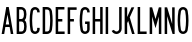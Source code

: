 SplineFontDB: 3.2
FontName: Untitled1
FullName: Untitled1
FamilyName: Untitled1
Weight: Regular
Copyright: Copyright (c) 2022, Darren Embry
UComments: "2022-5-7: Created with FontForge (http://fontforge.org)"
Version: 001.000
ItalicAngle: 0
UnderlinePosition: -220
UnderlineWidth: 109
Ascent: 960
Descent: 192
InvalidEm: 0
LayerCount: 2
Layer: 0 0 "Back" 1
Layer: 1 0 "Fore" 0
XUID: [1021 323 -1642646731 11131862]
OS2Version: 0
OS2_WeightWidthSlopeOnly: 0
OS2_UseTypoMetrics: 1
CreationTime: 1651977848
ModificationTime: 1651982943
OS2TypoAscent: 0
OS2TypoAOffset: 1
OS2TypoDescent: 0
OS2TypoDOffset: 1
OS2TypoLinegap: 0
OS2WinAscent: 0
OS2WinAOffset: 1
OS2WinDescent: 0
OS2WinDOffset: 1
HheadAscent: 0
HheadAOffset: 1
HheadDescent: 0
HheadDOffset: 1
OS2Vendor: 'PfEd'
MarkAttachClasses: 1
DEI: 91125
Encoding: UnicodeBmp
UnicodeInterp: none
NameList: AGL For New Fonts
DisplaySize: -72
AntiAlias: 1
FitToEm: 0
WinInfo: 64 8 6
BeginPrivate: 0
EndPrivate
BeginChars: 65536 16

StartChar: space
Encoding: 32 32 0
Width: 1152
Flags: H
LayerCount: 2
Fore
SplineSet
16133.1708984 110.3046875 m 0
 16129.7421875 137.279296875 16127.9755859 164.76953125 16127.9755859 192.669921875 c 0
 16127.9755859 245.59375 16134.4042969 296.057617188 16146.3974609 345.3125 c 1024
16204.5966797 119.380859375 m 0
 16201.5498047 143.359375 16199.9785156 167.795898438 16199.9785156 192.596679688 c 0
 16199.9785156 239.638671875 16205.6933594 284.49609375 16216.3535156 328.27734375 c 1024
16397.6025391 345.311523438 m 0
 16409.5966797 296.057617188 16415.9550781 244.606445312 16415.9550781 191.682617188 c 0
 16415.9550781 163.782226562 16414.2578125 137.27734375 16410.8300781 110.301757812 c 1024
16327.6474609 328.276367188 m 0
 16338.3085938 284.495117188 16343.9609375 238.76171875 16343.9609375 191.71875 c 0
 16343.9609375 166.91796875 16342.4521484 143.357421875 16339.4052734 119.377929688 c 1024
16360.1259766 409.307617188 m 0
 16378.2958984 392.377929688 16391.5380859 370.223632812 16397.6035156 345.311523438 c 1024
16146.3974609 345.311523438 m 0
 16152.4736328 370.262695312 16165.7470703 392.446289062 16183.9609375 409.38671875 c 1024
16216.3535156 328.27734375 m 0
 16218.7392578 338.072265625 16223.6416016 346.928710938 16230.3417969 354.030273438 c 0
 16240.7880859 365.102539062 16255.59375 372.017578125 16272.0019531 372.017578125 c 0
 16283.0009766 372.017578125 16293.3398438 368.857421875 16302.0683594 363.473632812 c 0
 16314.7119141 355.673828125 16324.0371094 343.106445312 16327.6474609 328.27734375 c 1024
16386.6210938 701.405273438 m 0
 16401.6347656 662.5390625 16409.8691406 620.311523438 16409.8691406 576.176757812 c 0
 16409.8691406 532.041015625 16401.6347656 489.461914062 16386.6210938 450.596679688 c 1024
16319.4580078 675.458984375 m 0
 16331.3662109 644.633789062 16337.8964844 611.143554688 16337.8964844 576.139648438 c 0
 16337.8964844 541.135742188 16331.3662109 507.365234375 16319.4580078 476.541015625 c 1024
16157.3808594 450.59765625 m 0
 16142.3671875 489.462890625 16134.1328125 531.689453125 16134.1328125 575.825195312 c 0
 16134.1328125 619.959960938 16142.3671875 662.538085938 16157.3808594 701.404296875 c 1024
16224.5449219 476.540039062 m 0
 16212.6367188 507.365234375 16206.1064453 540.85546875 16206.1064453 575.859375 c 0
 16206.1064453 610.86328125 16212.6367188 644.6328125 16224.5449219 675.458007812 c 1024
16183.9746094 409.14453125 m 0
 16172.4951172 420.932617188 16163.4150391 434.977539062 16157.3808594 450.596679688 c 1024
16386.6230469 450.600585938 m 0
 16380.5888672 434.98046875 16371.5087891 420.93359375 16360.0273438 409.145507812 c 1024
16319.4589844 476.543945312 m 0
 16315.2451172 465.63671875 16307.453125 456.598632812 16297.4384766 450.81640625 c 0
 16289.9658203 446.501953125 16281.2958984 444.032226562 16272.0546875 444.032226562 c 0
 16262.8134766 444.032226562 16254.0351562 446.501953125 16246.5625 450.81640625 c 0
 16236.5488281 456.59765625 16228.7568359 465.635742188 16224.5439453 476.541992188 c 1024
16410.8300781 110.301757812 m 0
 16405.203125 66.0283203125 16379.0009766 28.126953125 16341.9736328 6.7490234375 c 0
 16321.4179688 -5.1181640625 16297.5712891 -11.9111328125 16272.1503906 -11.9111328125 c 0
 16246.7304688 -11.9111328125 16222.5830078 -5.1181640625 16202.0283203 6.7490234375 c 0
 16165 28.126953125 16138.7978516 66.0283203125 16133.1708984 110.301757812 c 1024
16339.4052734 119.377929688 m 0
 16336.6728516 97.8828125 16323.9511719 79.4814453125 16305.9736328 69.1025390625 c 0
 16295.9941406 63.3408203125 16284.4160156 60.04296875 16272.0732422 60.04296875 c 0
 16259.7314453 60.04296875 16248.0078125 63.3408203125 16238.0283203 69.1025390625 c 0
 16220.0507812 79.482421875 16207.3291016 97.8837890625 16204.5966797 119.37890625 c 1024
16224.5439453 675.458007812 m 0
 16231.9003906 694.501953125 16250.3740234 708 16272.0009766 708 c 0
 16293.6279297 708 16312.1015625 694.501953125 16319.4580078 675.456054688 c 1024
16157.3808594 701.403320312 m 0
 16175.1494141 747.400390625 16219.7675781 780 16272.0009766 780 c 0
 16324.234375 780 16368.8535156 747.399414062 16386.6220703 701.401367188 c 1024
15162.9462891 445.752929688 m 0
 15186.9931641 561.05078125 15257.921875 659.098632812 15355.3613281 718.543945312 c 1024
15163.1083984 445.674804688 m 0
 15179.4169922 452.293945312 15197.2431641 455.940429688 15215.9150391 455.940429688 c 0
 15245.859375 455.940429688 15273.8515625 446.54296875 15296.6699219 430.565429688 c 0
 15330.3798828 406.961914062 15353.1503906 368.908203125 15356.2792969 325.462890625 c 1024
15284.4667969 320.290039062 m 0
 15286.8339844 287.423828125 15288.0390625 254.236328125 15288.0390625 220.770507812 c 0
 15288.0390625 187.3046875 15286.8339844 156.576171875 15284.4667969 123.708984375 c 1024
15356.2792969 325.463867188 m 0
 15358.7714844 290.8671875 15360.0400391 255.93359375 15360.0400391 220.706054688 c 0
 15360.0400391 185.478515625 15358.7714844 153.131835938 15356.2792969 118.53515625 c 1024
15356.2792969 118.53515625 m 0
 15353.1484375 75.0908203125 15330.3789062 37.0380859375 15296.6699219 13.4345703125 c 0
 15273.8505859 -2.54296875 15246.0791016 -11.921875 15216.1347656 -11.921875 c 0
 15181.7636719 -11.921875 15150.0390625 0.3955078125 15125.5976562 20.904296875 c 0
 15097.2880859 44.658203125 15078.5390625 79.4375 15075.7226562 118.536132812 c 1024
15284.4658203 123.708984375 m 0
 15283.0908203 104.626953125 15273.9394531 87.65234375 15260.1230469 76.05859375 c 0
 15248.1943359 66.0498046875 15232.8164062 60.01953125 15216.0419922 60.01953125 c 0
 15199.2666016 60.01953125 15183.8076172 66.0498046875 15171.8789062 76.05859375 c 0
 15158.0615234 87.6533203125 15148.9111328 104.626953125 15147.5371094 123.709960938 c 1024
14016.0009766 246 m 1
 14232.0009766 768 l 1
 14304.0009766 768 l 1
 14304.0009766 246 l 1
 14352.0009766 246 l 1
 14352.0009766 180 l 1
 14304.0009766 180 l 1
 14304.0009766 -0 l 1
 14232.0009766 -0 l 1
 14232.0009766 180 l 1
 14016.0009766 180 l 1
 14016.0009766 246 l 1
14232.0009766 595.3828125 m 1
 14232.0009766 246 l 1
 14087.4277344 246 l 1
 14232.0009766 595.3828125 l 1
7933.35644531 60.0146484375 m 0
 7932.8984375 60.0048828125 7932.46191406 60 7932.00097656 60 c 0
 7901.08105469 60 7875.38378906 82.603515625 7870.46875 112.137695312 c 1024
7993.53222656 112.138671875 m 0
 7992.21875 104.24609375 7989.38085938 96.7275390625 7985.39648438 90.1298828125 c 1024
0 -0 m 1
 132 768 l 1025
204 768 m 1
 336 -0 l 1025
118.4296875 264 m 1
 168 552.40625 l 1025
168 552.40625 m 1
 217.5703125 264 l 1025
106.0546875 192 m 1
 229.9453125 192 l 1025
118.4296875 264 m 1
 217.5703125 264 l 1025
480 -0 m 1
 480 768 l 1025
552 432 m 1
 610.748046875 432 l 1025
552 360 m 1
 610.748046875 360 l 1025
480 768 m 1
 610.748046875 768 l 1025
552 696 m 1
 610.768554688 696 l 1025
616.48828125 72 m 1
 552 72 l 1025
616.62109375 -0 m 1
 480 -0 l 1025
610.748046875 768 m 0
 678.385742188 768 735.184570312 721.197265625 750.606445312 658.286132812 c 1024
610.748046875 696 m 0
 644.56640625 696 672.965820312 672.599609375 680.676757812 641.14453125 c 1024
756.849609375 113.138671875 m 0
 742.670898438 48.5185546875 685.045898438 -0.0009765625 616.1953125 -0.0009765625 c 1024
686.521484375 128.56640625 m 0
 679.431640625 96.2578125 650.619140625 71.9990234375 616.1953125 71.9990234375 c 1024
750.610351562 469.711914062 m 0
 743.80859375 441.96484375 729.014648438 417.3046875 708.733398438 398.47265625 c 1024
680.676757812 486.857421875 m 0
 672.965820312 455.401367188 644.56640625 432 610.748046875 432 c 1024
616.1953125 360 m 0
 650.619140625 360 679.431640625 335.7421875 686.521484375 303.432617188 c 1024
756.849609375 318.861328125 m 0
 764.141601562 285.624023438 767.984375 251.100585938 767.984375 215.6875 c 0
 767.984375 180.2734375 764.141601562 146.375976562 756.848632812 113.137695312 c 1024
686.521484375 303.434570312 m 0
 692.719726562 275.181640625 695.987304688 245.8359375 695.987304688 215.734375 c 0
 695.987304688 185.631835938 692.719726562 156.818359375 686.521484375 128.56640625 c 1024
750.611328125 658.287109375 m 0
 758.034179688 628.0078125 761.970703125 596.366210938 761.970703125 563.8125 c 0
 761.970703125 531.2578125 758.034179688 499.991210938 750.610351562 469.711914062 c 1024
680.681640625 641.14453125 m 0
 686.754882812 616.370117188 689.975585938 590.481445312 689.975585938 563.846679688 c 0
 689.975585938 537.2109375 686.754882812 511.629882812 680.681640625 486.85546875 c 1024
616.1953125 360 m 1
 610.748046875 360 l 1025
132 768 m 1
 204 768 l 1025
229.9453125 192 m 1
 262.9453125 -0 l 1025
73.0546875 -0 m 1
 106.0546875 192 l 1025
1150.65527344 111.014648438 m 0
 1135.72949219 200.319335938 1127.96191406 292.034179688 1127.96191406 385.548828125 c 0
 1127.96191406 479.061523438 1135.72949219 567.677734375 1150.65429688 656.98046875 c 1024
1079.63964844 99.1484375 m 0
 1064.06542969 192.334960938 1055.95996094 288.036132812 1055.95996094 385.616210938 c 0
 1055.95996094 483.1953125 1064.06542969 575.6640625 1079.63964844 668.849609375 c 1024
1079.63964844 668.848632812 m 0
 1090.1640625 731.818359375 1144.97070312 780 1210.90917969 780 c 0
 1284.36425781 780 1344 720.364257812 1344 646.909179688 c 1024
1150.65429688 656.98046875 m 0
 1155.48535156 685.884765625 1180.64257812 708 1210.90917969 708 c 0
 1244.62597656 708 1272 680.625976562 1272 646.909179688 c 1024
1079.640625 99.146484375 m 0
 1090.16601562 36.1787109375 1144.97167969 -12 1210.90917969 -12 c 0
 1284.36425781 -12 1344 47.6357421875 1344 121.090820312 c 1024
1150.65527344 111.017578125 m 0
 1155.48632812 82.1142578125 1180.64355469 60 1210.90917969 60 c 0
 1244.62597656 60 1272 87.3740234375 1272 121.090820312 c 1024
1732.88183594 634.908203125 m 0
 1745.50390625 552.560546875 1752.05175781 468.224609375 1752.05175781 382.370117188 c 0
 1752.05175781 296.516601562 1745.50390625 215.439453125 1732.88183594 133.092773438 c 1024
1804.04980469 645.819335938 m 0
 1817.22167969 559.891601562 1824.05371094 471.88671875 1824.05371094 382.298828125 c 0
 1824.05371094 292.711914062 1817.22167969 208.109375 1804.04980469 122.181640625 c 1024
1804.05078125 122.182617188 m 0
 1793.46386719 53.11328125 1733.72363281 -0 1661.71289062 -0 c 1024
1732.88183594 133.091796875 m 0
 1727.58886719 98.556640625 1697.71777344 72 1661.71289062 72 c 1024
1661.71289062 768 m 0
 1733.72265625 768 1793.46191406 714.887695312 1804.04980469 645.819335938 c 1024
1661.71289062 696 m 0
 1697.71777344 696 1727.58789062 669.443359375 1732.88183594 634.909179688 c 1024
1661.71289062 -0 m 1
 1536 -0 l 1
 1536 768 l 1
 1661.71289062 768 l 1025
1661.71289062 72 m 1
 1608 72 l 1
 1608 696 l 1
 1661.71289062 696 l 1025
2268 768 m 1
 2268 696 l 1
 2088 696 l 1
 2088 432 l 1
 2208 432 l 1
 2208 360 l 1
 2088 360 l 1
 2088 72 l 1
 2274 72 l 1
 2274 -0 l 1
 2016 -0 l 1
 2016 768 l 1
 2268 768 l 1
2610 768 m 1
 2610 696 l 1
 2424 696 l 1
 2424 432 l 1
 2532 432 l 1
 2532 360 l 1
 2424 360 l 1
 2424 72 l 1
 2424 72 l 1
 2424 -0 l 1
 2352 -0 l 1
 2352 768 l 1
 2610 768 l 1
3456 768 m 1
 3528 768 l 1
 3528 432 l 1
 3672 432 l 1
 3672 768 l 1
 3744 768 l 1
 3744 -0 l 1
 3672 -0 l 1
 3672 360 l 1
 3528 360 l 1
 3528 -0 l 1
 3456 -0 l 1
 3456 768 l 1
3948 768 m 1
 4020 768 l 1
 4020 -0 l 1
 3948 -0 l 1
 3948 768 l 1
4512 138.235351562 m 1
 4512 768 l 1
 4440 768 l 1
 4440 137.83203125 l 1025
4512.00097656 138 m 0
 4512.00097656 61.9013671875 4455.0546875 -1.0439453125 4381.57910156 -10.716796875 c 0
 4375.12109375 -11.5673828125 4368.53417969 -12.005859375 4361.84570312 -12.005859375 c 0
 4299.87402344 -12.005859375 4246.85351562 25.5556640625 4223.99609375 79.2216796875 c 1024
4440.00097656 138 m 0
 4440.00097656 98.4287109375 4410.38867188 65.697265625 4372.18164062 60.6669921875 c 0
 4368.82324219 60.2255859375 4365.3984375 59.9970703125 4361.91992188 59.9970703125 c 0
 4329.6953125 59.9970703125 4302.125 79.529296875 4290.23925781 107.434570312 c 1024
4223.99609375 79.22265625 m 1
 4290.23925781 107.434570312 l 1025
4776 488.309570312 m 1
 4776 768 l 1
 4704 768 l 1
 4704 -0 l 1
 4776 -0 l 1
 4776 312 l 1025
4980 768 m 1
 4851.15820312 480 l 1025
4992 -0 m 1
 4851.15820312 480 l 1025
4916.96582031 -0 m 1
 4992 -0 l 1025
4901.125 768 m 1
 4776 488.309570312 l 1025
4916.96582031 -0 m 1
 4805.84375 378.709960938 l 1025
4776 312 m 1
 4805.84375 378.709960938 l 1025
5184 -0 m 1
 5184 768 l 1
 5256 768 l 1
 5256 72 l 1
 5442 72 l 1
 5442 -0 l 1
 5184 -0 l 1
5664 768 m 1
 5664 -0 l 1
 5736 -0 l 1
 5736 504 l 1025
6000 768 m 1
 6000 -0 l 1
 5928 -0 l 1
 5928 504 l 1025
5832 168 m 1
 5928 504 l 1025
5736 504 m 1
 5832 168 l 1025
5832 430.083007812 m 1
 5928.54785156 768 l 1025
5735.453125 768 m 1
 5832 430.083984375 l 1025
5664 768 m 1
 5735.453125 768 l 1025
6000 768 m 1
 5928.54785156 768 l 1025
6312 516 m 1
 6312 0 l 1
 6240 -0 l 1
 6240 768 l 1
 6311.03320312 768 l 1025
6456 288.4921875 m 1
 6456 768 l 1
 6528 768 l 1
 6528 -0 l 1
 6468 -0 l 1025
6312 516 m 1
 6468 -0 l 1025
6528 -0 m 1
 6468.00097656 -0 l 1025
6311.03320312 768 m 1
 6456.14941406 288 l 1025
6718.46875 112.133789062 m 4
 6703.66503906 201.0859375 6695.9609375 292.426757812 6695.9609375 385.552734375 c 4
 6695.9609375 478.677734375 6703.66503906 566.911132812 6718.46875 655.862304688 c 1028
6647.44628906 100.311523438 m 4
 6631.99804688 193.1328125 6623.95898438 288.4453125 6623.95898438 385.62109375 c 4
 6623.95898438 482.794921875 6631.99804688 574.86328125 6647.4453125 667.682617188 c 1028
6841.53222656 655.861328125 m 4
 6856.3359375 566.91015625 6864.04003906 475.5703125 6864.04003906 382.446289062 c 4
 6864.04003906 289.322265625 6856.3359375 201.08984375 6841.53222656 112.138671875 c 1028
6912.55566406 667.681640625 m 4
 6928.00292969 574.86328125 6936.04101562 479.551757812 6936.04101562 382.37890625 c 4
 6936.04101562 285.205078125 6928.00292969 193.13671875 6912.55566406 100.317382812 c 1028
6718.46875 655.861328125 m 4
 6723.38378906 685.395507812 6749.08105469 708 6780.00097656 708 c 4
 6810.91992188 708 6836.61621094 685.397460938 6841.53222656 655.865234375 c 1028
6647.4453125 667.682617188 m 4
 6658.03417969 731.306640625 6713.39257812 780 6780.00097656 780 c 4
 6846.60742188 780 6901.96386719 731.30859375 6912.5546875 667.6875 c 1028
6841.53222656 112.138671875 m 4
 6836.6171875 82.6044921875 6810.91992188 60 6780 60 c 4
 6749.08007812 60 6723.3828125 82.603515625 6718.46777344 112.138671875 c 1028
6912.5546875 100.313476562 m 4
 6901.96386719 36.69140625 6846.60742188 -12 6780 -12 c 4
 6713.39160156 -12 6658.03417969 36.693359375 6647.4453125 100.31640625 c 1028
7117.98242188 768 m 1
 7008 768 l 1
 7008 -0 l 1
 7080 -0 l 1
 7080 336 l 1
 7117.98046875 335.997070312 l 1025
7117.98046875 407.997070312 m 1
 7080 408 l 1
 7080 696 l 1
 7117.98242188 696 l 1025
7271.95703125 667.19921875 m 0
 7287.33203125 631.971679688 7295.86132812 593.083984375 7295.86132812 552.21875 c 0
 7295.86132812 511.3515625 7287.33105469 472.0234375 7271.95410156 436.793945312 c 1024
7205.96777344 638.400390625 m 0
 7217.49902344 611.979492188 7223.89648438 582.813476562 7223.89648438 552.1640625 c 0
 7223.89648438 521.513671875 7217.49804688 492.016601562 7205.96582031 465.594726562 c 1024
7117.98144531 768 m 0
 7186.86621094 768 7246.04101562 726.580078125 7271.95703125 667.198242188 c 1024
7117.98144531 696 m 0
 7157.34375 696 7191.15820312 672.331054688 7205.96679688 638.399414062 c 1024
7271.953125 436.791992188 m 0
 7246.03613281 377.4140625 7186.86230469 335.997070312 7117.98046875 335.997070312 c 1024
7205.96582031 465.595703125 m 0
 7191.15625 431.665039062 7157.34277344 407.997070312 7117.98046875 407.997070312 c 1024
7680.00097656 -0 m 1
 7584.02734375 357.39453125 l 1025
7605.44921875 -0 m 1
 7515.05175781 336.506835938 l 1025
8952 645 m 1
 8952.00097656 612 l 1
 9024 612 l 1
 9024 645 l 1025
8754 645 m 0
 8754 719.508789062 8814.49121094 780 8889 780 c 0
 8963.50878906 780 9024 719.508789062 9024 645 c 1024
8826 645 m 0
 8826 679.770507812 8854.22949219 708 8889 708 c 0
 8923.77050781 708 8952 679.770507812 8952 645 c 1024
9024.00097656 132 m 0
 9024.00097656 52.5244140625 8959.4765625 -12 8880.00097656 -12 c 0
 8800.52441406 -12 8736.00097656 52.5244140625 8736.00097656 132 c 1024
8952.00097656 132 m 0
 8952.00097656 92.26171875 8919.73828125 60 8880.00097656 60 c 0
 8840.26269531 60 8808.00097656 92.26171875 8808.00097656 132 c 1024
8736.00097656 132 m 1
 8736 180 l 1
 8808.00097656 180 l 1
 8808.00097656 132 l 1025
8853.03320312 388.495117188 m 0
 8789.54296875 459.013671875 8754.00097656 550.172851562 8754.00097656 645.061523438 c 1024
8906.53710938 436.674804688 m 0
 8854.9765625 493.96484375 8826.00097656 567.986328125 8826.00097656 645.061523438 c 1024
8853.03320312 388.495117188 m 0
 8916.48339844 317.985351562 8952.00097656 226.85546875 8952.00097656 132 c 1024
8906.50097656 436.715820312 m 0
 8981.88085938 352.978515625 9024.00097656 244.668945312 9024.00097656 132 c 1024
8890.44140625 454.440429688 m 1024
8864.98535156 428.984375 m 1024
9285 -0 m 1
 9213 -0 l 1
 9213 702 l 1
 9120 702 l 1
 9120.00097656 768 l 1
 9378.00097656 768 l 1
 9378.00097656 702 l 1
 9285 702 l 1
 9285 -0 l 1
2928 120 m 1
 2928 288 l 1
 2868 288 l 1
 2868 360 l 1
 3000 360 l 1
 3000 120 l 1025
9600.00097656 132 m 1
 9600 768 l 1
 9672.00097656 768 l 1
 9672.00097656 132 l 1025
9888.00097656 132 m 1
 9888 768 l 1
 9816.00097656 768 l 1
 9816.00097656 132 l 1025
9888.00097656 132 m 0
 9888.00097656 78.681640625 9859.11425781 32.18359375 9816.00097656 7.2919921875 c 0
 9794.85058594 -4.9189453125 9770.3125 -11.908203125 9744.15527344 -11.908203125 c 0
 9717.99804688 -11.908203125 9693.15136719 -4.9189453125 9672.00097656 7.2919921875 c 0
 9628.88769531 32.18359375 9600.00097656 78.681640625 9600.00097656 132 c 1024
9816.00097656 132 m 0
 9816.00097656 105.340820312 9801.55761719 82.091796875 9780.00097656 69.646484375 c 0
 9769.42578125 63.5400390625 9757.15722656 60.0458984375 9744.078125 60.0458984375 c 0
 9731 60.0458984375 9718.57617188 63.5400390625 9708.00097656 69.646484375 c 0
 9686.44433594 82.091796875 9672.00097656 105.340820312 9672.00097656 132 c 1024
10080.0009766 768 m 1
 10215.0009766 -0 l 1025
10416.0009766 768 m 1
 10281.0009766 -0 l 1025
10215.0009766 -0 m 1
 10281.0009766 -0 l 1025
10342.8974609 768 m 1
 10248.0009766 228.142578125 l 1025
10153.1035156 768 m 1
 10248.0009766 228.142578125 l 1025
11334.0009766 768 m 1
 11408.5791016 768 l 1025
11610.0009766 768 m 1
 11535.421875 768 l 1025
11328.0009766 -0 m 1
 11402.5810547 -0 l 1025
11616.0009766 -0 m 1
 11541.4208984 -0 l 1025
12768.0009766 720 m 1
 12768.0009766 660 l 1
 12828.0009766 660 l 1
 12828.0009766 -0 l 1
 12900.0009766 -0 l 1
 12900.0009766 768 l 1
 12834.0009766 768 l 1025
12833.9833984 767.979492188 m 0
 12816.3710938 746.93359375 12793.8525391 730.4296875 12768.0048828 720.000976562 c 1024
12834 767.999023438 m 0
 12833.9873047 767.9921875 12833.9746094 767.986328125 12833.9619141 767.979492188 c 1024
13056 -0 m 1
 13344.0009766 -0 l 1
 13344.0009766 72 l 1
 13133.6806641 72 l 1025
13056.0019531 0.0009765625 m 0
 13060.6630859 162.625976562 13112.2734375 314.978515625 13197.0400391 441.814453125 c 1024
13133.7011719 72.01171875 m 0
 13148.9072266 192.3359375 13192.5683594 305.594726562 13257 401.956054688 c 1024
13056.0019531 636 m 0
 13056.0019531 698.200195312 13095.4707031 751.1953125 13150.7509766 771.315429688 c 0
 13166.1035156 776.904296875 13182.6728516 779.952148438 13199.9482422 779.952148438 c 0
 13244.2324219 779.952148438 13283.8876953 760.052734375 13310.3115234 728.561523438 c 0
 13331.3095703 703.537109375 13343.9609375 671.27734375 13343.9609375 636.0859375 c 0
 13343.9609375 629.723632812 13343.5927734 623.520507812 13342.7919922 617.375976562 c 1024
13128.0009766 636 m 0
 13128.0009766 669.286132812 13150.6601562 697.319335938 13181.3652344 705.546875 c 0
 13187.3173828 707.141601562 13193.5712891 707.9921875 13200.0234375 707.9921875 c 0
 13226.6826172 707.9921875 13249.9091797 693.556640625 13262.3544922 672 c 0
 13268.4599609 661.424804688 13271.9550781 649.15625 13271.9550781 636.077148438 c 0
 13271.9550781 632.896484375 13271.796875 629.759765625 13271.3955078 626.6875 c 1024
13342.4863281 617.413085938 m 0
 13329.4160156 539.172851562 13299.4550781 465.405273438 13257 401.956054688 c 1024
13227.2919922 421.704101562 m 1024
13271.0390625 626.735351562 m 0
 13259.4550781 559.619140625 13233.5517578 496.329101562 13197.0400391 441.814453125 c 1024
13056.0009766 636 m 1
 13056.0009766 612 l 1
 13128.0009766 612 l 1
 13128.0009766 636 l 1025
13656.0009766 456 m 1
 13656.0009766 384 l 1
 13693.7851562 384 l 1025
13536.0009766 648 m 0
 13536.0009766 720.852539062 13595.1484375 780 13668.0009766 780 c 1024
13608.0009766 648 m 0
 13608.0009766 681.115234375 13634.8857422 708 13668.0009766 708 c 1024
13674.0009766 -12 m 0
 13635.9179688 -12 13601.3994141 3.439453125 13576.4199219 28.4189453125 c 0
 13551.4404297 53.3984375 13536.0009766 87.91796875 13536.0009766 126 c 1024
13674.0009766 60 m 0
 13655.7871094 60 13639.2783203 67.3837890625 13627.3310547 79.3310546875 c 0
 13615.3847656 91.27734375 13608.0009766 107.787109375 13608.0009766 126 c 1024
13656.0009766 456 m 1
 13679.4013672 456 l 1025
13811.65625 358.5 m 0
 13819.7607422 316.044921875 13824.0029297 272.2265625 13824.0029297 227.424804688 c 0
 13824.0029297 183.76953125 13819.9785156 142.2109375 13812.2744141 100.774414062 c 1024
13807.6074219 665.599609375 m 0
 13810.5166016 643.975585938 13812.0185547 621.908203125 13812.0185547 599.493164062 c 0
 13812.0185547 555.541992188 13806.1689453 513.588867188 13795.3359375 473.032226562 c 1024
13536.0009766 126 m 1
 13536.0009766 156 l 1
 13608.0009766 156 l 1
 13608.0009766 126 l 1025
13740.9335938 345 m 0
 13748.1992188 306.936523438 13752.0029297 267.650390625 13752.0029297 227.484375 c 0
 13752.0029297 188.344726562 13748.3945312 151.0859375 13741.4873047 113.935546875 c 1024
13795.3369141 473.033203125 m 0
 13790.7900391 456.01171875 13782.5693359 440.364257812 13771.6103516 427.206054688 c 1024
13725.7763672 491.614257812 m 0
 13720.3037109 471.125 13701.6064453 456 13679.4013672 456 c 1024
13736.2509766 655.999023438 m 0
 13738.734375 637.540039062 13740.0166016 618.703125 13740.0166016 599.568359375 c 0
 13740.0166016 562.048828125 13735.0224609 526.235351562 13725.7744141 491.61328125 c 1024
13676.7871094 780 m 0
 13743.6259766 780 13798.9335938 730.079101562 13807.6083984 665.600585938 c 1024
13676.7871094 708 m 0
 13707.1679688 708 13732.3085938 685.30859375 13736.2519531 656.000976562 c 1024
13771.6650391 427.295898438 m 0
 13792.0205078 409.931640625 13806.4433594 385.818359375 13811.6582031 358.500976562 c 1024
13693.7851562 384 m 0
 13717.1875 384 13736.7011719 367.176757812 13740.9345703 345 c 1024
13536.0009766 648 m 1
 13608.0009766 648 l 1025
13812.2734375 100.774414062 m 0
 13807.0810547 72.84375 13793.4814453 47.720703125 13774.1796875 28.4189453125 c 0
 13749.2001953 3.439453125 13714.6806641 -12 13676.5986328 -12 c 1024
13741.4863281 113.935546875 m 0
 13739.0029297 100.577148438 13732.4990234 88.5625 13723.2675781 79.3310546875 c 0
 13711.3212891 67.3837890625 13694.8115234 60 13676.5986328 60 c 1024
14674.8847656 696 m 1
 14868.0009766 696 l 1
 14868.0009766 768 l 1
 14604.0009766 768 l 1
 14598.0009766 384 l 1
 14671.984375 384.026367188 l 1025
14854.5302734 417.8984375 m 0
 14870.9101562 373.744140625 14879.8603516 325.993164062 14879.8603516 276.168945312 c 0
 14879.8603516 208.755859375 14863.3710938 144.560546875 14834.3710938 88.509765625 c 1024
14787.0224609 392.864257812 m 0
 14800.5136719 356.499023438 14807.8847656 317.172851562 14807.8847656 276.137695312 c 0
 14807.8847656 220.625 14794.3076172 167.759765625 14770.4267578 121.602539062 c 1024
14834.3691406 88.509765625 m 0
 14816.71875 54.404296875 14789.1230469 26.7451171875 14755.0654297 9.015625 c 0
 14729.4130859 -4.337890625 14700.2666016 -11.8876953125 14669.3691406 -11.8876953125 c 0
 14641.9023438 -11.8876953125 14615.4736328 -5.9365234375 14591.9980469 4.7705078125 c 1024
14770.4257812 121.602539062 m 0
 14760.3701172 102.171875 14745.078125 86.18359375 14726.1806641 75.2734375 c 0
 14709.4365234 65.60546875 14690.0107422 60.072265625 14669.3027344 60.072265625 c 0
 14652.46875 60.072265625 14636.2636719 63.7158203125 14621.8759766 70.2783203125 c 1024
14592.0009766 4.7705078125 m 1
 14621.8769531 70.2783203125 l 1025
14671.5380859 489.965820312 m 0
 14689.3222656 498.89453125 14709.5263672 504 14730.7666016 504 c 0
 14787.5029297 504 14835.8818359 468.181640625 14854.5292969 417.899414062 c 1024
14671.984375 384.025390625 m 0
 14677.5771484 411.36328125 14701.7861328 432 14730.7666016 432 c 0
 14756.5556641 432 14778.5458984 415.719726562 14787.0224609 392.864257812 c 1024
14674.8847656 696 m 1
 14671.5380859 489.965820312 l 1025
15762.5830078 696.009765625 m 1
 15552.0009766 696 l 1
 15552.0009766 768 l 1
 15840.0009766 768 l 1
 15840.0009766 696 l 1025
15648.6708984 0.021484375 m 0
 15687.5527344 239.6640625 15753.0664062 475.96875 15839.546875 695.985351562 c 1024
15576.0078125 0.0419921875 m 0
 15614.0175781 239.397460938 15678.0302734 475.634765625 15762.5830078 696.009765625 c 1024
15576.0078125 0.0419921875 m 1
 15648.6708984 0.0234375 l 1025
1272 168 m 1
 1272 121.07421875 l 1025
1344 168 m 1
 1344 121.03125 l 1025
1272 168 m 1
 1344 168 l 1025
1344 646.909179688 m 1
 1344 624 l 1025
1272 646.909179688 m 1
 1272 624 l 1025
1272 624 m 1
 1344 624 l 1025
2806.65527344 111.014648438 m 0
 2791.72949219 200.319335938 2783.96191406 292.034179688 2783.96191406 385.548828125 c 0
 2783.96191406 479.061523438 2791.72949219 567.677734375 2806.65429688 656.98046875 c 1024
2735.63964844 99.1484375 m 0
 2720.06542969 192.334960938 2711.95996094 288.036132812 2711.95996094 385.616210938 c 0
 2711.95996094 483.1953125 2720.06542969 575.6640625 2735.63964844 668.849609375 c 1024
2735.63964844 668.848632812 m 0
 2746.1640625 731.818359375 2800.97070312 780 2866.90917969 780 c 0
 2940.36425781 780 3000 720.364257812 3000 646.909179688 c 1024
2806.65429688 656.98046875 m 0
 2811.48535156 685.884765625 2836.64257812 708 2866.90917969 708 c 0
 2900.62597656 708 2928 680.625976562 2928 646.909179688 c 1024
2735.640625 99.146484375 m 0
 2746.16699219 36.1787109375 2800.97167969 -12 2866.90917969 -12 c 0
 2940.36425781 -12 3000 47.6357421875 3000 121.090820312 c 1024
2806.65527344 111.017578125 m 0
 2811.48632812 82.1142578125 2836.64355469 60 2866.90917969 60 c 0
 2900.62597656 60 2928 87.3740234375 2928 121.090820312 c 1024
3000 646.909179688 m 1
 3000 624 l 1025
2928 646.909179688 m 1
 2928 624 l 1025
2928 624 m 1
 3000 624 l 1025
13196.7666016 441.995117188 m 1
 13197.3115234 441.633789062 l 1025
13226.7470703 422.064453125 m 1
 13227.2919922 421.704101562 l 1025
13256.7275391 402.13671875 m 1
 13257.2714844 401.774414062 l 1025
13668.0009766 708 m 1
 13676.7871094 708 l 1025
13668.0009766 780 m 1
 13676.7871094 780 l 1025
708.543945312 398.48828125 m 0
 732.58984375 378.389648438 749.896484375 350.546875 756.848632812 318.862304688 c 1024
7870.46875 112.133789062 m 0
 7855.66503906 201.0859375 7847.9609375 292.426757812 7847.9609375 385.552734375 c 0
 7847.9609375 478.677734375 7855.66503906 566.911132812 7870.46875 655.862304688 c 1024
7799.44628906 100.311523438 m 0
 7783.99804688 193.1328125 7775.95996094 288.4453125 7775.95996094 385.62109375 c 0
 7775.95996094 482.794921875 7783.99804688 574.86328125 7799.4453125 667.682617188 c 1024
7993.53320312 655.861328125 m 0
 8008.33691406 566.91015625 8016.04003906 475.571289062 8016.04003906 382.446289062 c 0
 8016.04003906 289.322265625 8008.33691406 201.08984375 7993.53320312 112.138671875 c 1024
8064.55566406 667.681640625 m 0
 8080.00292969 574.86328125 8088.04199219 479.551757812 8088.04199219 382.37890625 c 0
 8088.04199219 285.205078125 8080.00292969 193.13671875 8064.55566406 100.317382812 c 1024
7870.46875 655.861328125 m 0
 7875.38378906 685.396484375 7901.08105469 708 7932.00097656 708 c 0
 7962.91992188 708 7988.61621094 685.397460938 7993.53222656 655.865234375 c 1024
7799.4453125 667.682617188 m 0
 7810.03417969 731.306640625 7865.39257812 780 7932.00097656 780 c 0
 7998.60742188 780 8053.96386719 731.30859375 8064.5546875 667.6875 c 1024
7975.68554688 -4.701171875 m 0
 7961.99609375 -9.4072265625 7947.27832031 -12 7932.00097656 -12 c 0
 7865.39257812 -12 7810.03417969 36.693359375 7799.4453125 100.31640625 c 1024
8064.5546875 100.313476562 m 0
 8059.83105469 71.93359375 8046.21875 46.4091796875 8026.65625 26.9951171875 c 1024
7501.98242188 768 m 1
 7392 768 l 1
 7392 -0 l 1
 7464.00097656 -0 l 1
 7464.00097656 336 l 1
 7501.98144531 335.997070312 l 1025
7501.98144531 407.997070312 m 1
 7464.00097656 408 l 1
 7464.00097656 696 l 1
 7501.98242188 696 l 1025
7655.95703125 667.19921875 m 0
 7671.33203125 631.971679688 7679.86132812 593.083984375 7679.86132812 552.21875 c 0
 7679.86132812 511.3515625 7671.33105469 472.0234375 7655.95410156 436.793945312 c 1024
7589.96777344 638.400390625 m 0
 7601.49902344 611.979492188 7607.89648438 582.813476562 7607.89648438 552.1640625 c 0
 7607.89648438 521.513671875 7601.49804688 492.016601562 7589.96582031 465.594726562 c 1024
7501.98144531 768 m 0
 7570.86621094 768 7630.04101562 726.580078125 7655.95703125 667.198242188 c 1024
7501.98144531 696 m 0
 7541.34375 696 7575.15820312 672.331054688 7589.96679688 638.399414062 c 1024
7655.953125 436.791992188 m 0
 7641.21679688 403.030273438 7615.96191406 375.266601562 7584.02734375 357.39453125 c 1024
7515.05175781 336.506835938 m 0
 7510.6875 336.166015625 7506.43261719 335.997070312 7501.98144531 335.997070312 c 1024
7589.96582031 465.595703125 m 0
 7575.15625 431.665039062 7541.34277344 407.997070312 7501.98144531 407.997070312 c 1024
4980 768 m 1
 4901.125 768 l 1025
7680.00097656 -0 m 1
 7605.44921875 -0 l 1025
7933.35742188 60.0146484375 m 1
 7902.00097656 108 l 1
 7952.21875 140.834960938 l 1
 7985.39648438 90.1298828125 l 1025
8026.65625 26.9951171875 m 1
 8054.21875 -15.1650390625 l 1
 8004.00097656 -48 l 1
 7975.68554688 -4.701171875 l 1025
10080.0009766 768 m 1
 10153.1035156 768 l 1025
10416.0009766 768 m 1
 10342.8974609 768 l 1025
10728.5634766 768 m 1
 10656.0009766 768 l 1
 10752.0009766 -0 l 1
 10818.0009766 -0 l 1
 10866.0009766 384 l 1
 10914.0009766 -0 l 1
 10980.0009766 -0 l 1
 11076.0009766 768 l 1
 11003.4375 768 l 1025
10785.0019531 316.485351562 m 1
 10728.5634766 768 l 1025
10947.0009766 316.494140625 m 1
 11003.4375 768 l 1025
10890.5605469 768 m 1
 10947.0009766 316.494140625 l 1025
10785.0019531 316.485351562 m 1
 10841.4414062 768 l 1025
10841.4414062 768 m 1
 10890.5615234 768 l 1025
11408.5791016 768 m 1
 11334.0009766 768 l 1
 11434.2470703 393.38671875 l 1
 11328.0009766 -0 l 1
 11402.5810547 -0 l 1
 11472.0009766 257.036132812 l 1
 11541.4208984 -0 l 1
 11616.0009766 -0 l 1
 11509.2910156 395.106445312 l 1
 11610.0009766 768 l 1
 11535.421875 768 l 1
 11472.0009766 533.176757812 l 1
 11408.5791016 768 l 1025
11808.0009766 768 m 1
 11881.8925781 768 l 1
 11952.0009766 464.200195312 l 1
 12022.1083984 768 l 1
 12096.0009766 768 l 1
 11988.0009766 300 l 1
 11988.0009766 -0 l 1
 11916.0009766 -0 l 1
 11916.0009766 300 l 1
 11808.0009766 768 l 1025
12306.0009766 768 m 1
 12576.0009766 768 l 1
 12576.0009766 708 l 1
 12367.6943359 72 l 1
 12576.0009766 72 l 1
 12576.0009766 -0 l 1
 12288.0009766 -0 l 1
 12288.0009766 60 l 1
 12496.3066406 696 l 1
 12306.0009766 696 l 1
 12306.0009766 768 l 1
15075.7216797 118.533203125 m 0
 15073.2294922 153.130859375 15071.9619141 188.065429688 15071.9619141 223.293945312 c 0
 15071.9619141 294.986328125 15077.2021484 362.725585938 15087.3388672 431.620117188 c 1024
15147.5361328 123.705078125 m 0
 15145.1679688 156.572265625 15143.9638672 189.759765625 15143.9638672 223.2265625 c 0
 15143.9638672 256.692382812 15145.1679688 287.421875 15147.5361328 320.2890625 c 1024
15080.1503906 278.95703125 m 1024
15117.6699219 279.568359375 m 1024
15147.5371094 320.291992188 m 0
 15148.8603516 338.665039062 15157.4003906 355.094726562 15170.3681641 366.635742188 c 0
 15182.4960938 377.428710938 15198.4726562 383.989257812 15215.9697266 383.989257812 c 0
 15231.3037109 383.989257812 15245.5585938 378.927734375 15256.9912109 370.416992188 c 0
 15272.5517578 358.833007812 15282.9892578 340.788085938 15284.4658203 320.290039062 c 1024
15087.3388672 431.619140625 m 0
 15109.0322266 579.056640625 15195.7167969 705.491210938 15317.8623047 780.0078125 c 1024
15317.8486328 780 m 1
 15355.3486328 718.536132812 l 1025
0 -0 m 1
 73.0546875 -0 l 1025
262.9453125 -0 m 1
 336 -0 l 1025
552 696 m 1
 552 432 l 1025
552 360 m 1
 552 72 l 1025
13674.0009766 -12 m 1
 13676.5986328 -12 l 1025
13674.0009766 60 m 1
 13676.5986328 60 l 1025
EndSplineSet
EndChar

StartChar: A
Encoding: 65 65 1
Width: 432
Flags: HW
LayerCount: 2
Fore
SplineSet
180 768 m 1
 252 768 l 1
 384 0 l 1
 310.9453125 0 l 1
 277.9453125 192 l 1
 154.0546875 192 l 1
 121.0546875 0 l 1
 48 0 l 1
 180 768 l 1
166.4296875 264 m 5
 265.5703125 264 l 1
 216 552.40625 l 1
 166.4296875 264 l 5
EndSplineSet
EndChar

StartChar: B
Encoding: 66 66 2
Width: 384
Flags: HW
LayerCount: 2
Fore
SplineSet
318.625976562 469.711914062 m 0
 311.82421875 441.96484375 296.840820312 417.3203125 276.559570312 398.48828125 c 1
 300.416015625 378.405273438 317.913085938 350.545898438 324.865234375 318.861328125 c 0
 332.158203125 285.623046875 336 251.100585938 336 215.6875 c 0
 336 180.2734375 332.15625 146.375 324.864257812 113.137695312 c 0
 310.6875 48.517578125 253.061523438 -0.0009765625 184.2109375 -0.0009765625 c 1
 48.015625 0 l 1
 48.015625 768 l 1
 178.763671875 768 l 1
 246.401367188 768 303.205078125 721.198242188 318.626953125 658.287109375 c 0
 326.0546875 628.008789062 329.986328125 596.366210938 329.986328125 563.8125 c 0
 329.986328125 531.2578125 326.049804688 499.991210938 318.625976562 469.711914062 c 0
120.015625 432 m 1
 178.763671875 432 l 1
 212.58203125 432 240.981445312 455.40234375 248.692382812 486.857421875 c 0
 254.765625 511.631835938 257.991210938 537.2109375 257.991210938 563.846679688 c 0
 257.991210938 590.481445312 254.775390625 616.370117188 248.697265625 641.14453125 c 0
 240.986328125 672.599609375 212.561523438 696 178.763671875 696 c 1
 120.015625 696 l 1
 120.015625 432 l 1
120.015625 72 m 1
 184.50390625 72 l 0
 218.927734375 72 247.447265625 96.2578125 254.537109375 128.56640625 c 0
 260.736328125 156.818359375 264.002929688 185.631835938 264.002929688 215.734375 c 0
 264.002929688 245.8359375 260.735351562 275.18359375 254.537109375 303.434570312 c 0
 247.448242188 335.744140625 218.634765625 360 184.2109375 360 c 1
 178.763671875 360 l 1
 120.015625 360 l 5
 120.015625 72 l 1
EndSplineSet
EndChar

StartChar: C
Encoding: 67 67 3
Width: 384
Flags: HW
LayerCount: 2
Fore
SplineSet
336.040039062 646.909179688 m 1
 336.040039062 720.364257812 276.404296875 780 202.94921875 780 c 0
 137.010742188 780 82.2041015625 731.817382812 71.6796875 668.848632812 c 0
 56.10546875 575.663085938 48 483.1953125 48 385.616210938 c 0
 48 288.036132812 56.1064453125 192.333007812 71.6806640625 99.146484375 c 0
 82.20703125 36.1767578125 137.01171875 -12 202.94921875 -12 c 0
 276.404296875 -12 336.040039062 47.576171875 336.040039062 121.03125 c 0
 336.040039062 120.971679688 336.040039062 168 336.040039062 168 c 1
 264.040039062 168 l 1
 264.040039062 168 264.040039062 121.057617188 264.040039062 121.07421875 c 0
 264.040039062 87.357421875 236.666015625 60 202.94921875 60 c 0
 172.68359375 60 147.526367188 82.1171875 142.6953125 111.017578125 c 0
 127.76953125 200.322265625 120.001953125 292.034179688 120.001953125 385.548828125 c 0
 120.001953125 479.061523438 127.76953125 567.677734375 142.694335938 656.98046875 c 0
 147.525390625 685.884765625 172.682617188 708 202.94921875 708 c 0
 236.666015625 708 264.040039062 680.625976562 264.040039062 646.909179688 c 0
 264.040039062 624 l 1
 336.040039062 624 l 1
 336.040039062 646.909179688 l 1
EndSplineSet
EndChar

StartChar: D
Encoding: 68 68 4
Width: 384
Flags: HW
LayerCount: 2
Fore
SplineSet
173.712890625 696 m 1
 209.717773438 696 239.5883512 669.444406537 244.881835938 634.909179688 c 0
 257.50390625 552.561523438 264.051757812 468.224609375 264.051757812 382.370117188 c 0
 264.051757812 296.516601562 257.50390625 215.438476562 244.881835938 133.091796875 c 0
 239.588867188 98.5556640625 209.717773438 72 173.712890625 72 c 0
 120 72 l 1
 120 696 l 1
 173.712890625 696 l 1
173.712890625 0 m 1
 245.723632812 0 305.463318161 53.114491653 316.05078125 122.182617188 c 0
 329.22265625 208.110351562 336.053710938 292.711914062 336.053710938 382.298828125 c 0
 336.053710938 471.88671875 329.221679688 559.891601562 316.049804688 645.819335938 c 0
 305.461914062 714.887695312 245.72265625 768 173.712890625 768 c 0
 48 768 l 1
 48 0 l 1
 173.712890625 0 l 1
EndSplineSet
EndChar

StartChar: E
Encoding: 69 69 5
Width: 354
Flags: HW
LayerCount: 2
Fore
SplineSet
300 768 m 1
 300 696 l 1
 120 696 l 1
 120 432 l 1
 240 432 l 1
 240 360 l 1
 120 360 l 1
 120 72 l 1
 306 72 l 1
 306 0 l 1
 48 0 l 1
 48 768 l 5
 300 768 l 1
EndSplineSet
EndChar

StartChar: F
Encoding: 70 70 6
Width: 354
Flags: HW
LayerCount: 2
Fore
SplineSet
120 360 m 1
 228 360 l 1
 228 432 l 1
 120 432 l 1
 120 696 l 1
 306 696 l 1
 306 768 l 1
 48 768 l 1
 48 0 l 1
 120 0 l 1
 120 360 l 1
EndSplineSet
EndChar

StartChar: G
Encoding: 71 71 7
Width: 384
Flags: HW
LayerCount: 2
Fore
SplineSet
336 121.090820312 m 5
 336 48.7265625 276.364257812 -12 202.909179688 -12 c 0
 136.971679688 -12 82.16796875 36.1767578125 71.640625 99.146484375 c 0
 56.06640625 192.333007812 47.9599609375 288.036132812 47.9599609375 385.616210938 c 0
 47.9599609375 483.1953125 56.0654296875 575.663085938 71.6396484375 668.848632812 c 0
 82.1640625 731.817382812 136.970703125 780 202.909179688 780 c 0
 276.364257812 780 336 720.364257812 336 646.909179688 c 0
 336 624 l 1
 264 624 l 1
 264 646.909179688 l 1
 264 680.625976562 236.625976562 708 202.909179688 708 c 0
 172.642578125 708 147.485351562 685.884765625 142.654296875 656.98046875 c 0
 127.729492188 567.677734375 119.961914062 479.061523438 119.961914062 385.548828125 c 0
 119.961914062 292.034179688 127.729492188 200.322265625 142.655273438 111.017578125 c 0
 147.486328125 82.1171875 172.643554688 60 202.909179688 60 c 0
 236.625976562 60 264 88.46484375 264 121.090820312 c 1
 264 288 l 1
 204 288 l 1
 204 360 l 1
 336 360 l 1
 336 121.090820312 l 5
EndSplineSet
EndChar

StartChar: H
Encoding: 72 72 8
Width: 384
Flags: HW
LayerCount: 2
Fore
SplineSet
48 768 m 5
 120 768 l 5
 120 432 l 5
 264 432 l 5
 264 768 l 5
 336 768 l 5
 336 0 l 5
 264 0 l 5
 264 360 l 5
 120 360 l 5
 120 0 l 5
 48 0 l 5
 48 768 l 5
EndSplineSet
EndChar

StartChar: N
Encoding: 78 78 9
Width: 384
Flags: HW
LayerCount: 2
Fore
SplineSet
120 516 m 1
 276.000976562 0 l 1
 336 0 l 1
 336 768 l 1
 264 768 l 1
 264 768 263.850585938 288.984375 264 288.4921875 c 1
 119.033203125 768 l 1
 48 768 l 1
 48 0 l 1
 120 0 l 1
 120 516 l 1
EndSplineSet
EndChar

StartChar: O
Encoding: 79 79 10
Width: 408
Flags: HWO
LayerCount: 2
Fore
SplineSet
265.573242188 655.865234375 m 0
 260.657226562 685.401367188 234.9609375 708 204.041992188 708 c 0
 173.122070312 708 147.424804688 685.39453125 142.509765625 655.861328125 c 0
 127.706054688 566.91015625 120.001953125 478.677734375 120.001953125 385.552734375 c 0
 120.001953125 292.426757812 127.705078125 201.090820312 142.508789062 112.138671875 c 0
 147.422851562 82.6083984375 173.12109375 60 204.041015625 60 c 0
 234.9609375 60 260.658203125 82.6044921875 265.573242188 112.138671875 c 0
 280.376953125 201.08984375 288.081054688 289.322265625 288.081054688 382.446289062 c 0
 288.081054688 475.5703125 280.376953125 566.9140625 265.573242188 655.865234375 c 0
336.596679688 100.317382812 m 0
 326.005859375 36.6953125 270.6484375 -12 204.041015625 -12 c 0
 137.432617188 -12 82.07421875 36.6982421875 71.486328125 100.31640625 c 0
 56.0380859375 193.137695312 48 288.4453125 48 385.62109375 c 0
 48 482.794921875 56.0390625 574.86328125 71.486328125 667.682617188 c 0
 82.0751953125 731.306640625 137.43359375 780 204.041992188 780 c 0
 270.6484375 780 326.005859375 731.302734375 336.596679688 667.681640625 c 0
 352.044921875 574.857421875 360.08203125 479.551757812 360.08203125 382.37890625 c 0
 360.08203125 285.205078125 352.044921875 193.140625 336.596679688 100.317382812 c 0
EndSplineSet
EndChar

StartChar: I
Encoding: 73 73 11
Width: 168
Flags: HW
LayerCount: 2
Fore
SplineSet
48 768 m 5
 120 768 l 5
 120 0 l 5
 48 0 l 5
 48 768 l 5
EndSplineSet
EndChar

StartChar: J
Encoding: 74 74 12
Width: 384
Flags: HW
LayerCount: 2
Fore
SplineSet
336.004882812 138 m 1
 336.005859375 61.666015625 279.057993497 -1.0393868446 205.583007812 -10.716796875 c 0
 199.125 -11.5673828125 192.538085938 -12.005859375 185.849609375 -12.005859375 c 0
 123.877929688 -12.005859375 70.857421875 25.556640625 48 79.22265625 c 1
 48 79.2236328125 114.243164062 107.434570312 114.243164062 107.434570312 c 1
 126.12890625 79.529296875 153.69921875 59.9970703125 185.923828125 59.9970703125 c 0
 189.40234375 59.9970703125 192.827148438 60.224609375 196.185546875 60.6669921875 c 0
 234.392251601 65.6997450926 264.005859375 98.5966796875 264.004882812 138 c 1
 264.00390625 768 l 1
 336.00390625 768 l 1
 336.004882812 138 l 1
EndSplineSet
EndChar

StartChar: K
Encoding: 75 75 13
Width: 384
Flags: HW
LayerCount: 2
Fore
SplineSet
120 312 m 5
 149.84375 378.709960938 l 1
 260.965820312 0 l 1
 336 0 l 1
 195.158203125 480 l 1
 324 768 l 1
 245.125 768 l 1
 120 488.309570312 l 1
 120 768 l 1
 48 768 l 1
 48 0 l 1
 120 0 l 1
 120 312 l 5
EndSplineSet
EndChar

StartChar: L
Encoding: 76 76 14
Width: 354
Flags: HW
LayerCount: 2
Fore
SplineSet
48 0 m 5
 48 768 l 5
 120 768 l 5
 120 72 l 5
 306 72 l 5
 306 0 l 5
 48 0 l 5
EndSplineSet
EndChar

StartChar: M
Encoding: 77 77 15
Width: 432
Flags: HW
LayerCount: 2
Fore
SplineSet
120 504 m 5
 216 168 l 1
 312 504 l 1
 312 0 l 1
 384 0 l 1
 384 768 l 1
 312.547851562 768 l 1
 312.547851562 768 216 430.08203125 216 430.083007812 c 1
 119.453125 768 l 1
 48 768 l 1
 48 0 l 1
 120 0 l 1
 120 504 l 5
EndSplineSet
EndChar
EndChars
EndSplineFont
